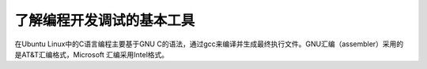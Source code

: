 了解编程开发调试的基本工具
==========================

在Ubuntu Linux中的C语言编程主要基于GNU
C的语法，通过gcc来编译并生成最终执行文件。GNU汇编（assembler）采用的是AT&T汇编格式，Microsoft
汇编采用Intel格式。
